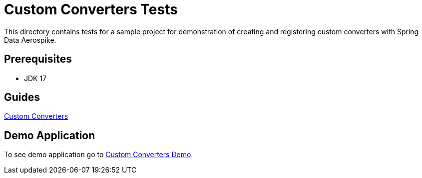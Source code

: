 [[tests-custom-converters]]
= Custom Converters Tests

This directory contains tests for a sample project for demonstration of creating and registering custom converters with Spring Data Aerospike.

== Prerequisites

- JDK 17

== Guides

:base_path: ../../../../../../..

link:{base_path}/asciidoc/custom-converters.adoc[Custom Converters]

== Demo Application

:demo_path: examples/src/main/java/com/demo

To see demo application go to link:{base_path}/{demo_path}/customconverters[Custom Converters Demo].
